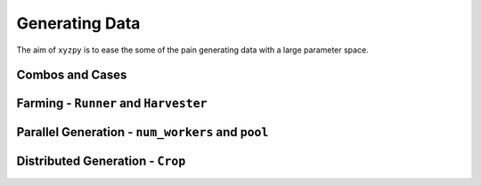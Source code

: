 ===============
Generating Data
===============

The aim of ``xyzpy`` is to ease the some of the pain generating data with a large parameter space.


Combos and Cases
----------------


Farming - ``Runner`` and ``Harvester``
--------------------------------------


Parallel Generation - ``num_workers`` and ``pool``
--------------------------------------------------


Distributed Generation - ``Crop``
---------------------------------
